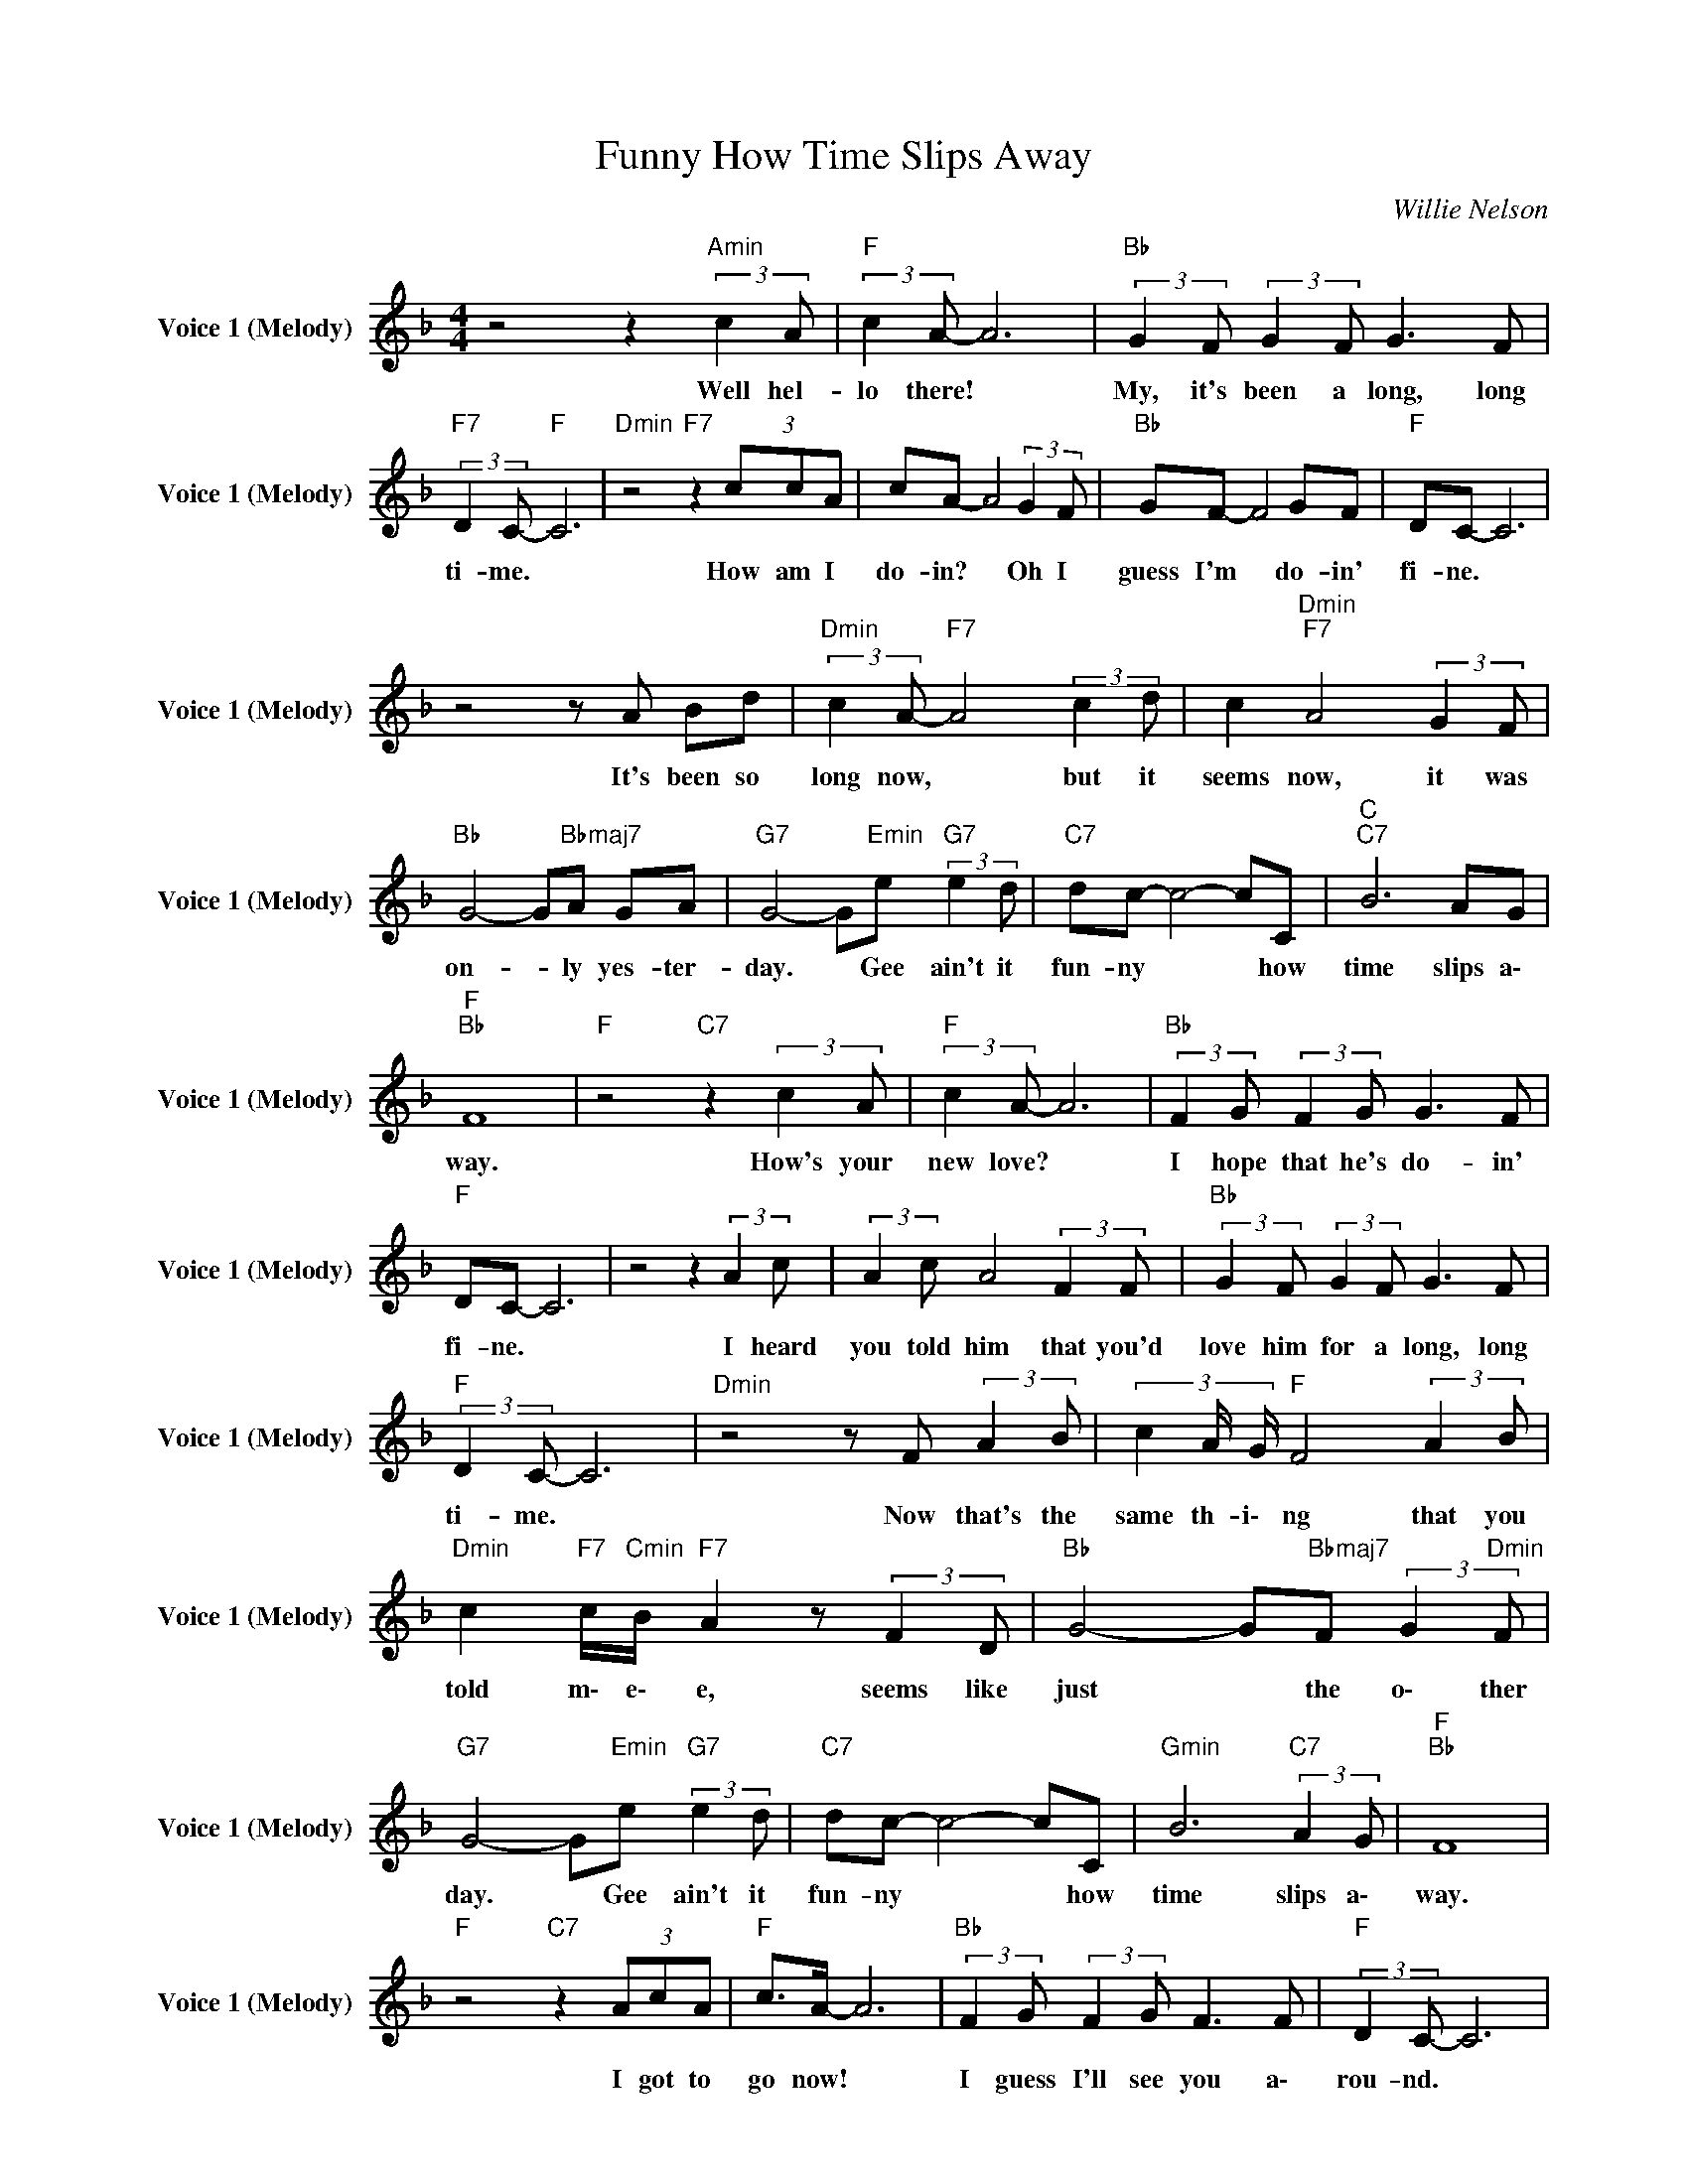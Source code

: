 X:1
T:Funny How Time Slips Away
C:Willie Nelson
Z:All Rights Reserved
L:1/8
M:4/4
K:F
V:1 treble nm="Voice 1 (Melody)" snm="Voice 1 (Melody)"
%%MIDI channel 4
%%MIDI program 0
V:1
 z4 z2"Amin" (3:2:2c2 A |"F " (3:2:2c2 A- A6 |"Bb " (3:2:2G2 F (3:2:2G2 F G3 F | %3
w: Well hel-|lo there! *|My, it's been a long, long|
"F7" (3:2:2D2 C-"F " C6 |"Dmin" z4"F7" z2 (3ccA | cA- A4 (3:2:2G2 F |"Bb " GF- F4 GF |"F " DC- C6 | %8
w: ti- me. *|How am I|do- in? * Oh I|guess I'm * do- in'|fi- ne. *|
 z4 z A Bd |"Dmin" (3:2:2c2 A-"F7" A4 (3:2:2c2 d | c2"Dmin""F7" A4 (3:2:2G2 F | %11
w: It's been so|long now, * but it|seems now, it was|
"Bb " G4- G"Bbmaj7"A GA |"G7" G4- G"Emin"e"G7" (3:2:2e2 d |"C7" dc- c4- cC |"C ""C7" B6 AG | %15
w: on- * ly yes- ter-|day. * Gee ain't it|fun- ny * * how|time slips a\-|
"F ""Bb " F8 |"F " z4"C7" z2 (3:2:2c2 A |"F " (3:2:2c2 A- A6 |"Bb " (3:2:2F2 G (3:2:2F2 G G3 F | %19
w: way.|How's your|new love? *|I hope that he's do- in'|
"F " DC- C6 | z4 z2 (3:2:2A2 c | (3:2:2A2 c A4 (3:2:2F2 F |"Bb " (3:2:2G2 F (3:2:2G2 F G3 F | %23
w: fi- ne. *|I heard|you told him that you'd|love him for a long, long|
"F " (3:2:2D2 C- C6 |"Dmin" z4 z F (3:2:2A2 B | (3c2 A/ G/"F " F4 (3:2:2A2 B | %26
w: ti- me. *|Now that's the|same th- i\- ng that you|
"Dmin" c2"F7" c/"Cmin"B/"F7" A2 z (3:2:2F2 D |"Bb " G4- G"Bbmaj7"F (3:2:2G2"Dmin" F | %28
w: told m\- e\- e, seems like|just * the o\- ther|
"G7" G4- G"Emin"e"G7" (3:2:2e2 d |"C7" dc- c4- cC |"Gmin" B6"C7" (3:2:2A2 G |"F ""Bb " F8 | %32
w: day. * Gee ain't it|fun- ny * * how|time slips a\-|way.|
"F " z4"C7" z2 (3AcA |"F " c>A- A6 |"Bb " (3:2:2F2 G (3:2:2F2 G F3 F |"F " (3:2:2D2 C- C6 | %36
w: I got to|go now! *|I guess I'll see you a\-|rou- nd. *|
 z4 z2 (3:2:2c2 A | (3:2:2c2 A- A4 (3:2:2G2 F |"Bb " (3:2:2G2 F (3:2:2G2 F G3 F | %39
w: Don't know|when though. * Ne- ver|know when I'll be back in|
"F " (3:2:2D2 C- C6 | z4"F7" z A (3:2:2B2 c- | (3:2:2c2 A- A4 (3:2:2c2 d | %42
w: to- wn. *|But re- mem-|* ber * what I|
 c2"Dmin""F7" A4 (3:2:2F2 G |"Bb " F4- F"Dmin"A"G7" GA | G4- Ge (3:2:2e2 d |"C7" dc- c4- cC | %46
w: tell you; in ti-|me * you're gon- na|pay. * Ain't it sur-|pri sing * * how|
"C ""Amin" B6"C7" AG |"F ""Bb " F8- |"F " F4 z4 |] %49
w: time slips a\-|way.||

